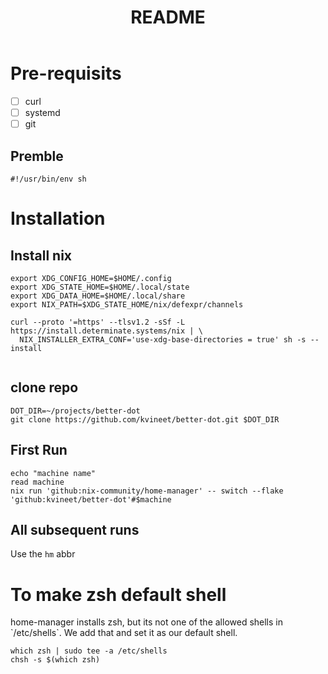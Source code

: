 #+TITLE: README

* Pre-requisits
- [ ] curl
- [ ] systemd
- [ ] git
** Premble
#+begin_src shell
#!/usr/bin/env sh
#+end_src

* Installation
** Install nix
#+begin_src shell
export XDG_CONFIG_HOME=$HOME/.config
export XDG_STATE_HOME=$HOME/.local/state
export XDG_DATA_HOME=$HOME/.local/share
export NIX_PATH=$XDG_STATE_HOME/nix/defexpr/channels

curl --proto '=https' --tlsv1.2 -sSf -L https://install.determinate.systems/nix | \
  NIX_INSTALLER_EXTRA_CONF='use-xdg-base-directories = true' sh -s -- install

#+end_src
** clone repo
#+begin_src shell
DOT_DIR=~/projects/better-dot
git clone https://github.com/kvineet/better-dot.git $DOT_DIR
#+end_src
** First Run
#+begin_src shell
echo "machine name"
read machine
nix run 'github:nix-community/home-manager' -- switch --flake 'github:kvineet/better-dot'#$machine
#+end_src
** All subsequent runs
Use the =hm= abbr

* To make zsh default shell
home-manager installs zsh, but its not one of the allowed shells in `/etc/shells`.
We add that and set it as our default shell.
#+begin_src shell
which zsh | sudo tee -a /etc/shells
chsh -s $(which zsh)
#+end_src
